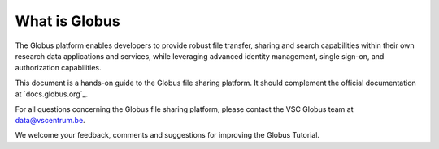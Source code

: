 .. _globus_platform:

What is Globus
--------------

The Globus platform enables developers to provide robust file transfer, sharing and search capabilities within their own research data applications and services, while leveraging advanced identity management, single sign-on, and authorization capabilities.

This document is a hands-on guide to the Globus file sharing platform. It should complement the official documentation at `docs.globus.org`_.

For all questions concerning the Globus file sharing platform, please contact the VSC Globus team at data@vscentrum.be.

We welcome your feedback, comments and suggestions for improving the Globus Tutorial.
